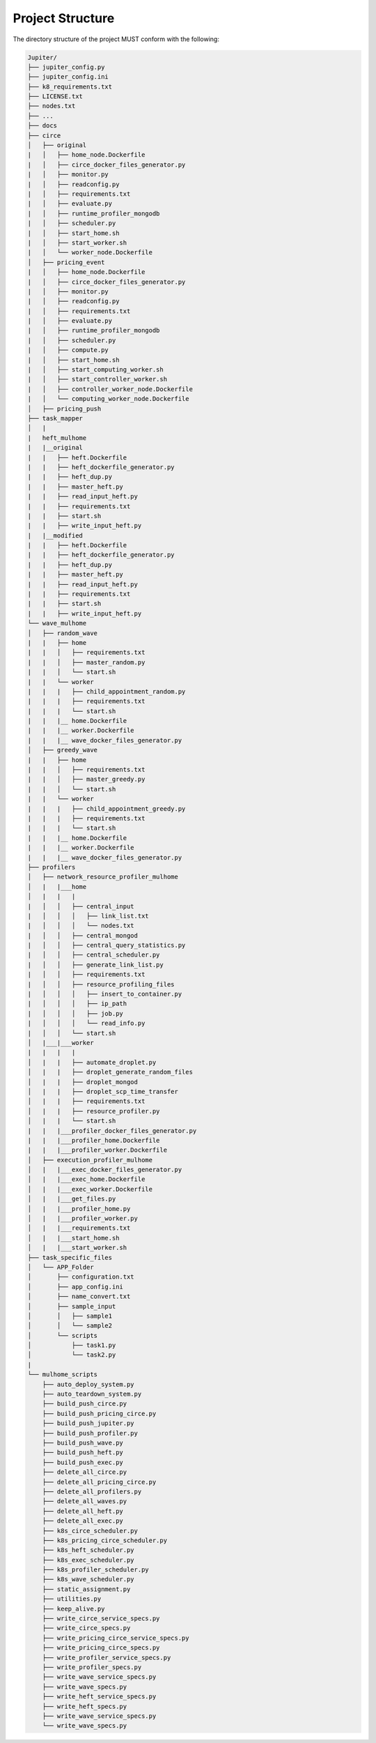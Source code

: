 Project Structure
=================

The directory structure of the project MUST conform with the following:

.. code-block:: text

    Jupiter/
    ├── jupiter_config.py
    ├── jupiter_config.ini
    ├── k8_requirements.txt
    ├── LICENSE.txt
    ├── nodes.txt
    ├── ...
    ├── docs
    ├── circe
    │   ├── original
    |   │   ├── home_node.Dockerfile
    |   │   ├── circe_docker_files_generator.py
    |   │   ├── monitor.py
    |   │   ├── readconfig.py
    |   │   ├── requirements.txt
    |   │   ├── evaluate.py
    |   │   ├── runtime_profiler_mongodb
    |   │   ├── scheduler.py
    |   │   ├── start_home.sh
    |   │   ├── start_worker.sh
    |   │   └── worker_node.Dockerfile
    │   ├── pricing_event
    |   │   ├── home_node.Dockerfile
    |   │   ├── circe_docker_files_generator.py
    |   │   ├── monitor.py
    |   │   ├── readconfig.py
    |   │   ├── requirements.txt
    |   │   ├── evaluate.py
    |   │   ├── runtime_profiler_mongodb
    |   │   ├── scheduler.py 
    |   │   ├── compute.py 
    |   │   ├── start_home.sh
    |   │   ├── start_computing_worker.sh
    |   │   ├── start_controller_worker.sh
    |   │   ├── controller_worker_node.Dockerfile
    |   │   └── computing_worker_node.Dockerfile
    │   ├── pricing_push
    ├── task_mapper 
    │   |
    |   heft_mulhome
    |   |__original
    |   |   ├── heft.Dockerfile
    |   |   ├── heft_dockerfile_generator.py
    |   |   ├── heft_dup.py
    |   |   ├── master_heft.py
    |   |   ├── read_input_heft.py
    |   |   ├── requirements.txt
    |   |   ├── start.sh
    |   |   ├── write_input_heft.py
    |   |__modified
    |   |   ├── heft.Dockerfile
    |   |   ├── heft_dockerfile_generator.py
    |   |   ├── heft_dup.py
    |   |   ├── master_heft.py
    |   |   ├── read_input_heft.py
    |   |   ├── requirements.txt
    |   |   ├── start.sh
    |   |   ├── write_input_heft.py
    └── wave_mulhome
    │   ├── random_wave      
    |   |   ├── home
    |   |   │   ├── requirements.txt
    |   |   │   ├── master_random.py
    |   |   │   └── start.sh
    |   |   └── worker
    |   |   |   ├── child_appointment_random.py
    |   |   |   ├── requirements.txt
    |   |   |   └── start.sh
    |   |   |__ home.Dockerfile
    |   |   |__ worker.Dockerfile
    |   |   |__ wave_docker_files_generator.py
    │   ├── greedy_wave  
    |   |   ├── home
    |   |   │   ├── requirements.txt
    |   |   │   ├── master_greedy.py
    |   |   │   └── start.sh
    |   |   └── worker
    |   |   |   ├── child_appointment_greedy.py
    |   |   |   ├── requirements.txt
    |   |   |   └── start.sh
    |   |   |__ home.Dockerfile
    |   |   |__ worker.Dockerfile   
    |   |   |__ wave_docker_files_generator.py
    ├── profilers
    │   ├── network_resource_profiler_mulhome
    │   |   |___home
    │   |   |   |
    |   │   │   ├── central_input
    |   │   │   │   ├── link_list.txt
    |   │   │   │   └── nodes.txt
    |   │   │   ├── central_mongod
    |   │   │   ├── central_query_statistics.py
    |   │   │   ├── central_scheduler.py
    |   │   │   ├── generate_link_list.py
    |   │   │   ├── requirements.txt
    |   │   │   ├── resource_profiling_files
    |   │   │   │   ├── insert_to_container.py
    |   │   │   │   ├── ip_path
    |   │   │   │   ├── job.py
    |   │   │   │   └── read_info.py
    |   │   │   └── start.sh
    │   |___|___worker
    |   |   |   |
    │   |   |   ├── automate_droplet.py
    │   |   |   ├── droplet_generate_random_files
    │   |   |   ├── droplet_mongod
    │   |   |   ├── droplet_scp_time_transfer
    │   |   |   ├── requirements.txt
    │   |   |   ├── resource_profiler.py
    │   |   |   └── start.sh
    |   |   |___profiler_docker_files_generator.py
    |   |   |___profiler_home.Dockerfile
    |   |   |___profiler_worker.Dockerfile
    │   ├── execution_profiler_mulhome
    │   |   |___exec_docker_files_generator.py
    │   |   |___exec_home.Dockerfile
    │   |   |___exec_worker.Dockerfile 
    │   |   |___get_files.py
    │   |   |___profiler_home.py
    │   |   |___profiler_worker.py
    │   |   |___requirements.txt
    │   |   |___start_home.sh
    │   |   |___start_worker.sh
    ├── task_specific_files
    │   └── APP_Folder
    │       ├── configuration.txt
    │       ├── app_config.ini
    │       ├── name_convert.txt 
    │       ├── sample_input
    │       │   ├── sample1
    │       │   └── sample2
    │       └── scripts
    │           ├── task1.py
    │           └── task2.py
    |
    └── mulhome_scripts
        ├── auto_deploy_system.py
        ├── auto_teardown_system.py
        ├── build_push_circe.py
        ├── build_push_pricing_circe.py
        ├── build_push_jupiter.py
        ├── build_push_profiler.py
        ├── build_push_wave.py
        ├── build_push_heft.py
        ├── build_push_exec.py
        ├── delete_all_circe.py
        ├── delete_all_pricing_circe.py
        ├── delete_all_profilers.py
        ├── delete_all_waves.py
        ├── delete_all_heft.py
        ├── delete_all_exec.py
        ├── k8s_circe_scheduler.py
        ├── k8s_pricing_circe_scheduler.py
        ├── k8s_heft_scheduler.py
        ├── k8s_exec_scheduler.py
        ├── k8s_profiler_scheduler.py
        ├── k8s_wave_scheduler.py
        ├── static_assignment.py
        ├── utilities.py
        ├── keep_alive.py
        ├── write_circe_service_specs.py
        ├── write_circe_specs.py
        ├── write_pricing_circe_service_specs.py
        ├── write_pricing_circe_specs.py
        ├── write_profiler_service_specs.py
        ├── write_profiler_specs.py
        ├── write_wave_service_specs.py
        ├── write_wave_specs.py
        ├── write_heft_service_specs.py
        ├── write_heft_specs.py
        ├── write_wave_service_specs.py
        └── write_wave_specs.py




